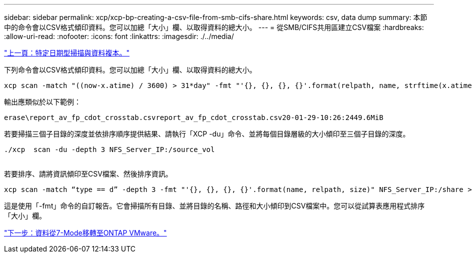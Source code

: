---
sidebar: sidebar 
permalink: xcp/xcp-bp-creating-a-csv-file-from-smb-cifs-share.html 
keywords: csv, data dump 
summary: 本節中的命令會以CSV格式傾印資料。您可以加總「大小」欄、以取得資料的總大小。 
---
= 從SMB/CIFS共用區建立CSV檔案
:hardbreaks:
:allow-uri-read: 
:nofooter: 
:icons: font
:linkattrs: 
:imagesdir: ./../media/


link:xcp-bp-specific-date-based-scan-and-copy-of-data.html["上一頁：特定日期型掃描與資料複本。"]

[role="lead"]
下列命令會以CSV格式傾印資料。您可以加總「大小」欄、以取得資料的總大小。

....
xcp scan -match "((now-x.atime) / 3600) > 31*day" -fmt "'{}, {}, {}, {}'.format(relpath, name, strftime(x.atime, '%y-%m-%d-%H:%M:%S'), humanize_size(size))" -preserve-atime  >file.csv
....
輸出應類似於以下範例：

....
erase\report_av_fp_cdot_crosstab.csvreport_av_fp_cdot_crosstab.csv20-01-29-10:26:2449.6MiB
....
若要掃描三個子目錄的深度並依排序順序提供結果、請執行「XCP -du」命令、並將每個目錄層級的大小傾印至三個子目錄的深度。

....
./xcp  scan -du -depth 3 NFS_Server_IP:/source_vol
 
....
若要排序、請將資訊傾印至CSV檔案、然後排序資訊。

....
xcp scan -match “type == d” -depth 3 -fmt "'{}, {}, {}, {}'.format(name, relpath, size)" NFS_Server_IP:/share > directory_report.csv
....
這是使用「-fmt」命令的自訂報告。它會掃描所有目錄、並將目錄的名稱、路徑和大小傾印到CSV檔案中。您可以從試算表應用程式排序「大小」欄。

link:xcp-bp-data-migration-from-7-mode-to-ontap.html["下一步：資料從7-Mode移轉至ONTAP VMware。"]
